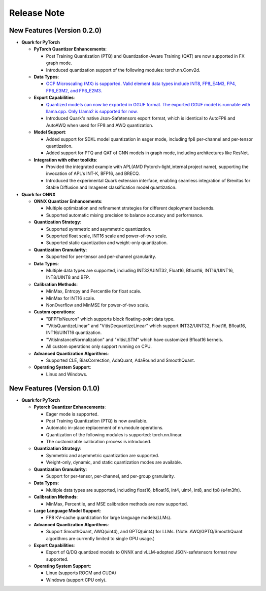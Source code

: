Release Note
============

New Features (Version 0.2.0)
----------------------------

-  **Quark for PyTorch**

   -  **PyTorch Quantizer Enhancements**:

      -  Post Training Quantization (PTQ) and Quantization-Aware Training (QAT) are now supported in FX graph mode.
      -  Introduced quantization support of the following modules: torch.nn.Conv2d.

   -  **Data Types**:

      -  `OCP Microscaling (MX) is supported. Valid element data types include INT8, FP8_E4M3, FP4, FP6_E3M2, and FP6_E2M3. <./pytorch/tutorial_mx.html>`__

   -  **Export Capabilities**:

      -  `Quantized models can now be exported in GGUF format. The exported GGUF model is runnable with llama.cpp. Only Llama2 is supported for now. <./pytorch/tutorial_gguf.html>`__
      -  Introduced Quark's native Json-Safetensors export format, which is identical to AutoFP8 and AutoAWQ when used for FP8 and AWQ quantization.

   -  **Model Support**:

      -  Added support for SDXL model quantization in eager mode, including fp8 per-channel and per-tensor quantization.
      -  Added support for PTQ and QAT of CNN models in graph mode, including architectures like ResNet.

   -  **Integration with other toolkits**:

      -  Provided the integrated example with APL(AMD Pytorch-light,internal project name), supporting the invocation of APL's INT-K, BFP16, and BRECQ.
      -  Introduced the experimental Quark extension interface, enabling seamless integration of Brevitas for Stable Diffusion and Imagenet classification model quantization.

-  **Quark for ONNX**

   -  **ONNX Quantizer Enhancements**:

      -  Multiple optimization and refinement strategies for different deployment backends.
      -  Supported automatic mixing precision to balance accuracy and performance.

   -  **Quantization Strategy**:

      -  Supported symmetric and asymmetric quantization.
      -  Supported float scale, INT16 scale and power-of-two scale.
      -  Supported static quantization and weight-only quantization.

   -  **Quantization Granularity**:

      -  Supported for per-tensor and per-channel granularity.

   -  **Data Types**:

      -  Multiple data types are supported, including INT32/UINT32,
         Float16, Bfloat16, INT16/UINT16, INT8/UINT8 and BFP.

   -  **Calibration Methods**:

      -  MinMax, Entropy and Percentile for float scale.
      -  MinMax for INT16 scale.
      -  NonOverflow and MinMSE for power-of-two scale.

   -  **Custom operations**:

      -  "BFPFixNeuron" which supports block floating-point data type.
      -  "VitisQuantizeLinear" and "VitisDequantizeLinear" which support INT32/UINT32, Float16, Bfloat16, INT16/UINT16 quantization.
      -  "VitisInstanceNormalization" and "VitisLSTM" which have customized Bfloat16 kernels.
      -  All custom operations only support running on CPU.

   -  **Advanced Quantization Algorithms**:

      -  Supported CLE, BiasCorrection, AdaQuant, AdaRound and SmoothQuant.

   -  **Operating System Support**:

      -  Linux and Windows.

New Features (Version 0.1.0)
----------------------------

-  **Quark for PyTorch**

   -  **Pytorch Quantizer Enhancements**:

      -  Eager mode is supported.
      -  Post Training Quantization (PTQ) is now available.
      -  Automatic in-place replacement of nn.module operations.
      -  Quantization of the following modules is supported: torch.nn.linear.
      -  The customizable calibration process is introduced.

   -  **Quantization Strategy**:

      -  Symmetric and asymmetric quantization are supported.
      -  Weight-only, dynamic, and static quantization modes are available.

   -  **Quantization Granularity**:

      -  Support for per-tensor, per-channel, and per-group granularity.

   -  **Data Types**:

      -  Multiple data types are supported, including float16, bfloat16, int4, uint4, int8, and fp8 (e4m3fn).

   -  **Calibration Methods**:

      -  MinMax, Percentile, and MSE calibration methods are now supported.

   -  **Large Language Model Support**:

      -  FP8 KV-cache quantization for large language models(LLMs).

   -  **Advanced Quantization Algorithms**:

      -  Support SmoothQuant, AWQ(uint4), and GPTQ(uint4) for LLMs. (Note: AWQ/GPTQ/SmoothQuant algorithms are currently limited to single GPU usage.)

   -  **Export Capabilities**:

      -  Export of Q/DQ quantized models to ONNX and vLLM-adopted JSON-safetensors format now supported.

   -  **Operating System Support**:

      -  Linux (supports ROCM and CUDA)
      -  Windows (support CPU only).
